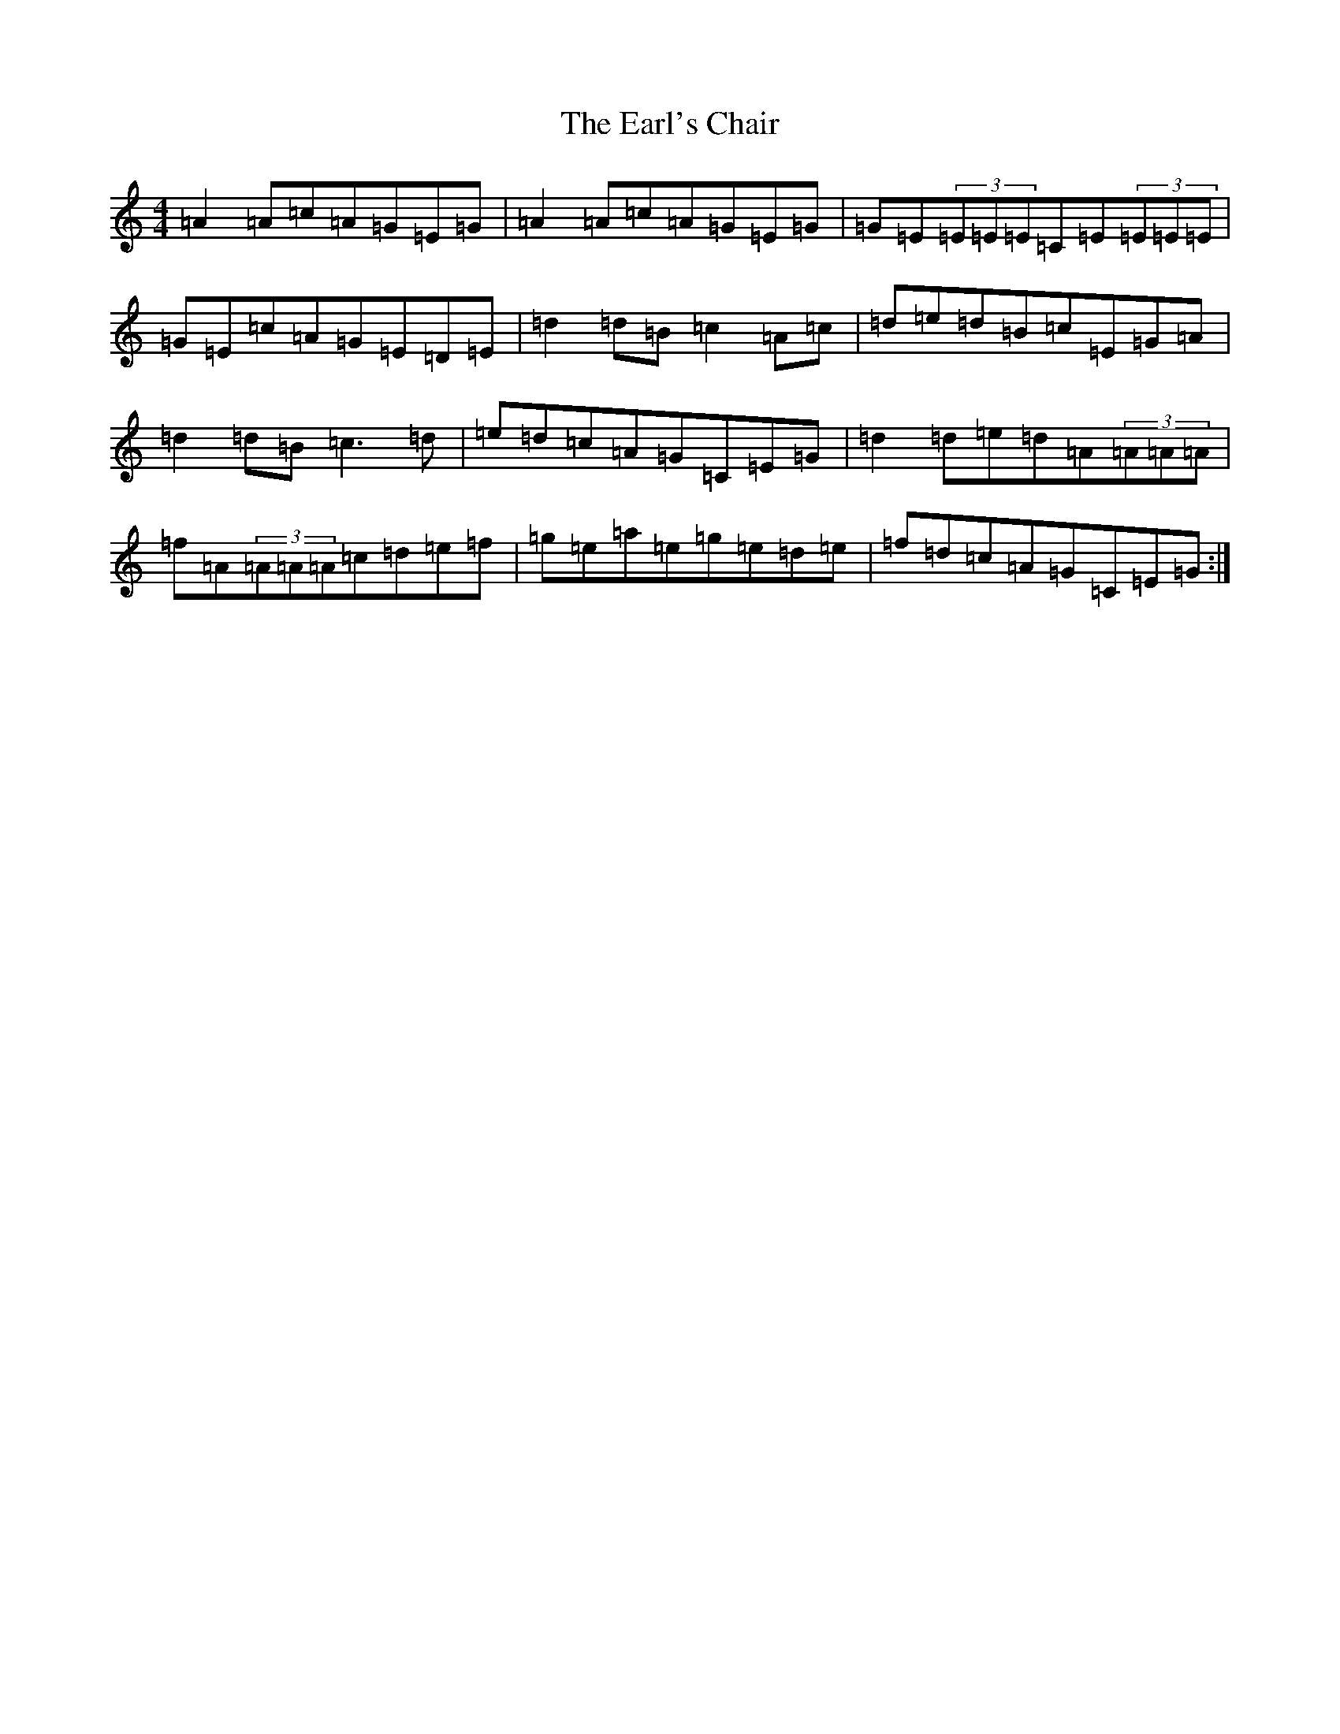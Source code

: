 X: 5917
T: Earl's Chair, The
S: https://thesession.org/tunes/221#setting221
R: reel
M:4/4
L:1/8
K: C Major
=A2=A=c=A=G=E=G|=A2=A=c=A=G=E=G|=G=E(3=E=E=E=C=E(3=E=E=E|=G=E=c=A=G=E=D=E|=d2=d=B=c2=A=c|=d=e=d=B=c=E=G=A|=d2=d=B=c3=d|=e=d=c=A=G=C=E=G|=d2=d=e=d=A(3=A=A=A|=f=A(3=A=A=A=c=d=e=f|=g=e=a=e=g=e=d=e|=f=d=c=A=G=C=E=G:|